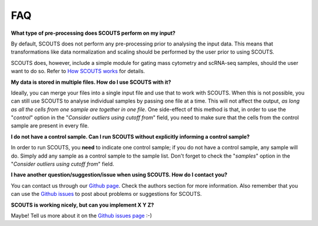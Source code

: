 FAQ
===

**What type of pre-processing does SCOUTS perform on my input?**

By default, SCOUTS does not perform any pre-processing prior to analysing the input data. This means that transformations like data normalization and scaling should be performed by the user prior to using SCOUTS.

SCOUTS does, however, include a simple module for gating mass cytometry and scRNA-seq samples, should the user want to do so. Refer to `How SCOUTS works <./work.html>`_ for details.

**My data is stored in multiple files. How do I use SCOUTS with it?**

Ideally, you can merge your files into a single input file and use that to work with SCOUTS. When this is not possible, you can still use SCOUTS to analyse individual samples by passing one file at a time. This will not affect the output, *as long as all the cells from one sample are together in one file*. One side-effect of this method is that, in order to use the "*control*" option in the "*Consider outliers using cutoff from*" field, you need to make sure that the cells from the control sample are present in every file.

**I do not have a control sample. Can I run SCOUTS without explicitly informing a control sample?**

In order to run SCOUTS, you **need** to indicate one control sample; if you do not have a control sample, any sample will do. Simply add any sample as a control sample to the sample list. Don't forget to check the "*samples*" option in the "*Consider outliers using cutoff from*" field.

**I have another question/suggestion/issue when using SCOUTS. How do I contact you?**

You can contact us through our `Github page <https://github.com/jfaccioni/scouts>`_. Check the authors section for more information. Also remember that you can use the `Github issues <https://github.com/jfaccioni/scouts/issues>`_ to post about problems or suggestions for SCOUTS.

**SCOUTS is working nicely, but can you implement X Y Z?**

Maybe! Tell us more about it on the `Github issues page <https://github.com/jfaccioni/scouts/issues>`_ :-)
